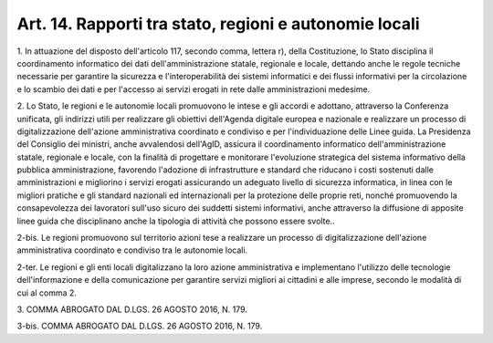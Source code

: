 .. _art14:

Art. 14. Rapporti tra stato, regioni e autonomie locali
^^^^^^^^^^^^^^^^^^^^^^^^^^^^^^^^^^^^^^^^^^^^^^^^^^^^^^^



1\. In attuazione del disposto dell'articolo 117, secondo comma, lettera r), della Costituzione, lo Stato disciplina il coordinamento informatico dei dati dell'amministrazione statale, regionale e locale, dettando anche le regole tecniche necessarie per garantire la sicurezza e l'interoperabilità dei sistemi informatici e dei flussi informativi per la circolazione e lo scambio dei dati e per l'accesso ai servizi erogati in rete dalle amministrazioni medesime.

2\. Lo Stato, le regioni e le autonomie locali promuovono le intese e gli accordi e adottano, attraverso la Conferenza unificata, gli indirizzi utili per realizzare gli obiettivi dell'Agenda digitale europea e nazionale e realizzare un processo di digitalizzazione dell'azione amministrativa coordinato e condiviso e per l'individuazione delle Linee guida. La Presidenza del Consiglio dei ministri, anche avvalendosi dell'AgID, assicura il coordinamento informatico dell'amministrazione statale, regionale e locale, con la finalità di progettare e monitorare l'evoluzione strategica del sistema informativo della pubblica amministrazione, favorendo l'adozione di infrastrutture e standard che riducano i costi sostenuti dalle amministrazioni e migliorino i servizi erogati assicurando un adeguato livello di sicurezza informatica, in linea con le migliori pratiche e gli standard nazionali ed internazionali per la protezione delle proprie reti, nonché promuovendo la consapevolezza dei lavoratori sull'uso sicuro dei suddetti sistemi informativi, anche attraverso la diffusione di apposite linee guida che disciplinano anche la tipologia di attività che possono essere svolte..

2-bis\. Le regioni promuovono sul territorio azioni tese a realizzare un processo di digitalizzazione dell'azione amministrativa coordinato e condiviso tra le autonomie locali.

2-ter\. Le regioni e gli enti locali digitalizzano la loro azione amministrativa e implementano l'utilizzo delle tecnologie dell'informazione e della comunicazione per garantire servizi migliori ai cittadini e alle imprese, secondo le modalità di cui al comma 2.

3\. COMMA ABROGATO DAL D.LGS. 26 AGOSTO 2016, N. 179.

3-bis\. COMMA ABROGATO DAL D.LGS. 26 AGOSTO 2016, N. 179.
